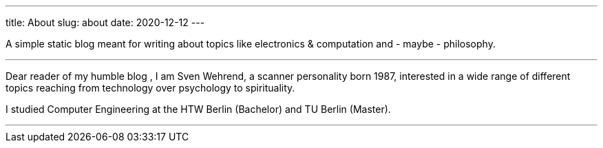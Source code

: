 ---
title: About
slug: about
date: 2020-12-12
---

A simple static blog meant for writing about topics like electronics & computation and - maybe - philosophy.

'''

Dear reader of my humble blog , I am Sven Wehrend, a scanner personality born 1987,
interested in a wide range of different topics reaching from technology over psychology to spirituality.

I studied Computer Engineering at the HTW Berlin (Bachelor) and TU Berlin (Master).

'''
